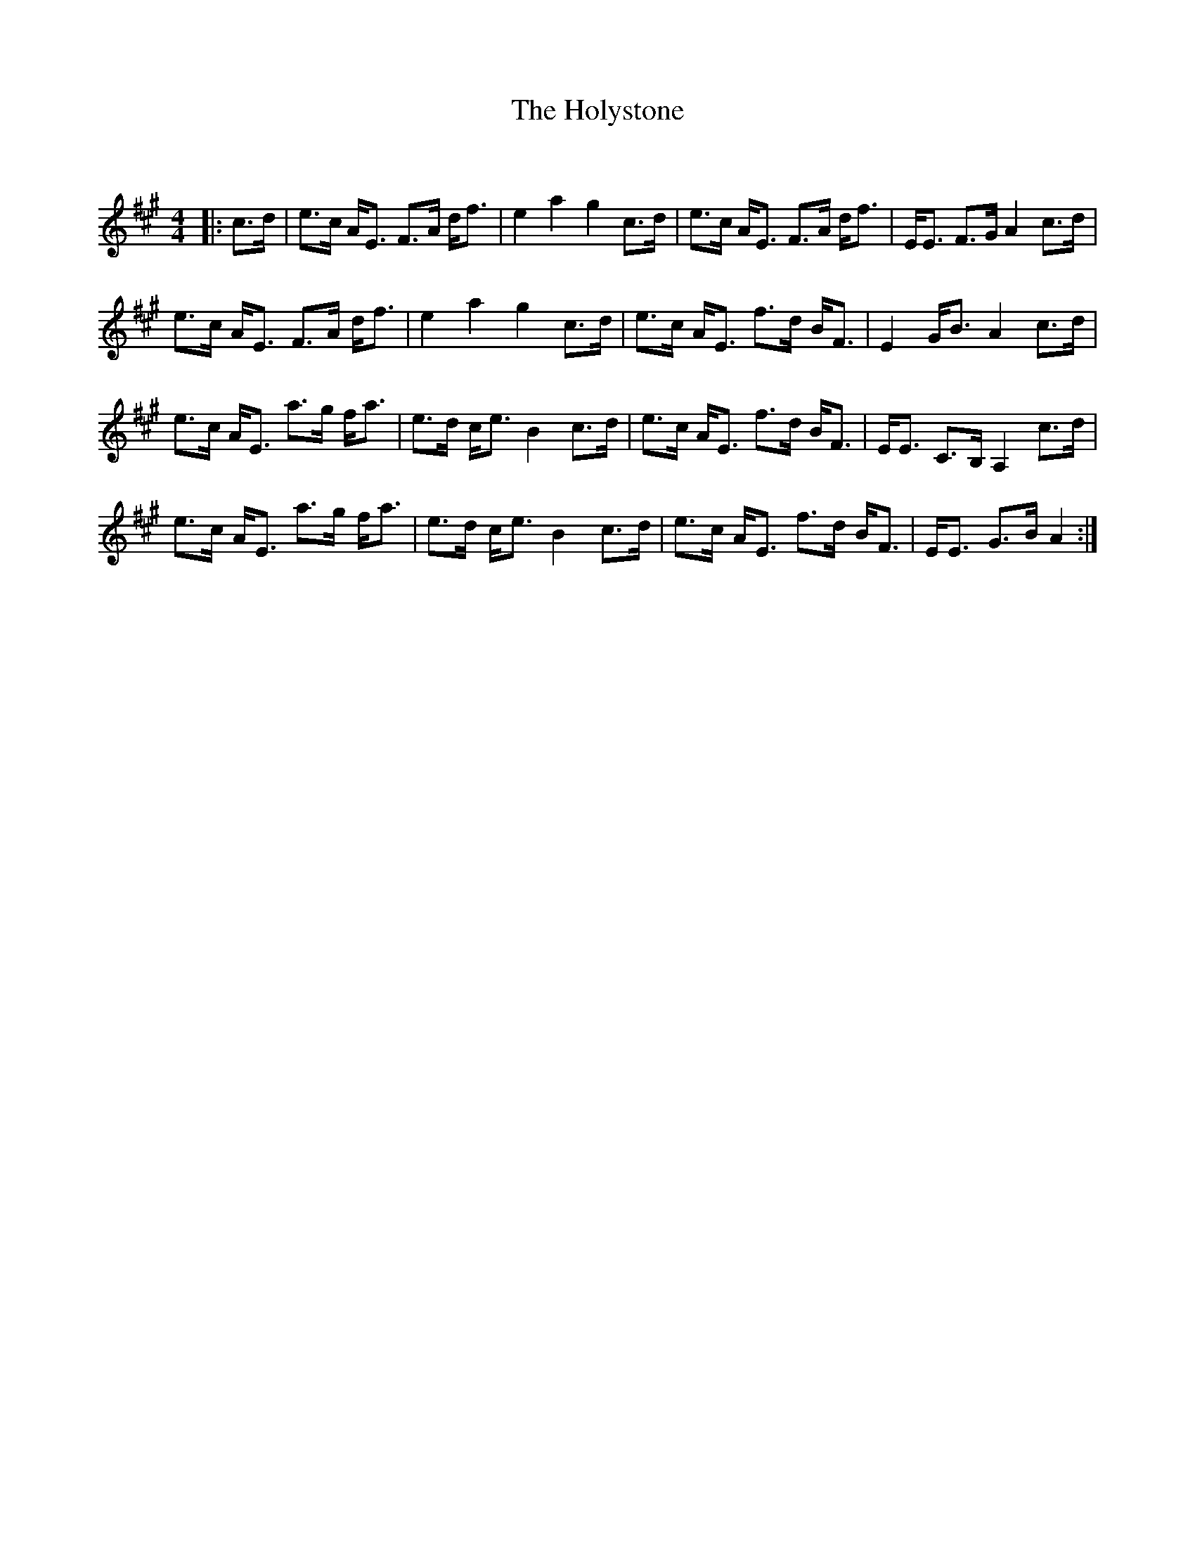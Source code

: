 X:1
T: The Holystone
C:
R:Strathspey
Q: 128
K:A
M:4/4
L:1/16
|:c3d|e3c AE3 F3A df3|e4 a4 g4 c3d|e3c AE3 F3A df3|EE3 F3G A4 c3d|
e3c AE3 F3A df3|e4a4g4 c3d|e3c AE3 f3d BF3|E4 GB3 A4 c3d|
e3c AE3 a3g fa3|e3d ce3 B4 c3d|e3c AE3 f3d BF3|EE3 C3B, A,4 c3d|
e3c AE3 a3g fa3|e3d ce3 B4 c3d|e3c AE3 f3d BF3|EE3 G3B A4:|
